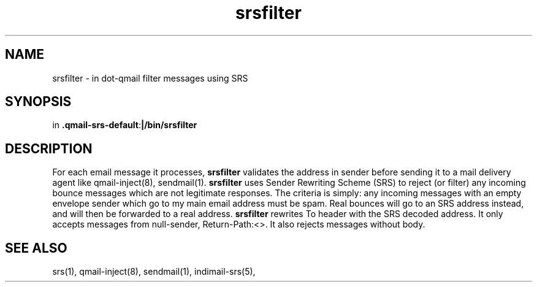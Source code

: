 .TH srsfilter 1

.SH NAME
srsfilter - in dot-qmail filter messages using SRS

.SH SYNOPSIS
in
.BR .qmail-srs-default : |/bin/srsfilter

.SH DESCRIPTION
For each email message it processes, \fBsrsfilter\fR validates the address
in sender before sending it to a mail delivery agent like qmail-inject(8),
sendmail(1). \fBsrsfilter\fR uses Sender Rewriting Scheme (SRS) to reject
(or filter) any incoming bounce messages which are not legitimate
responses. The criteria is simply: any incoming messages with an empty
envelope sender which go to my main email address must be spam. Real
bounces will go to an SRS address instead, and will then be forwarded to a
real address. \fBsrsfilter\fR rewrites To header with the SRS decoded
address. It only accepts messages from null-sender, Return-Path:<>. It also
rejects messages without body.

.SH "SEE ALSO"
srs(1), qmail-inject(8), sendmail(1), indimail-srs(5),
